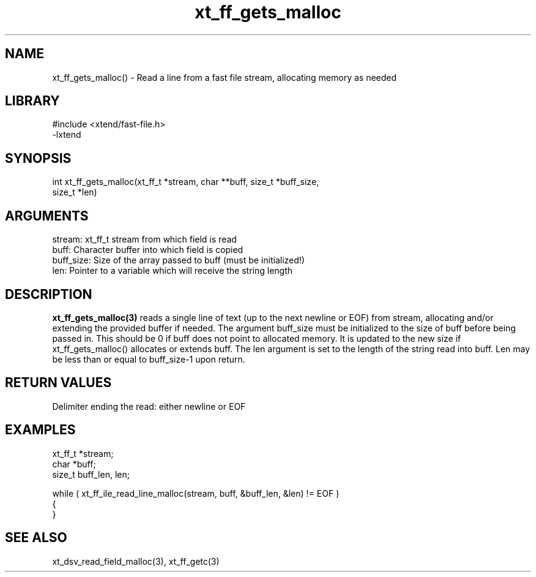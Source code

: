 \" Generated by c2man from xt_ff_gets_malloc.c
.TH xt_ff_gets_malloc 3

.SH NAME
xt_ff_gets_malloc() - Read a line from a fast file stream,
allocating memory as needed

.SH LIBRARY
\" Indicate #includes, library name, -L and -l flags
.nf
.na
#include <xtend/fast-file.h>
-lxtend
.ad
.fi

\" Convention:
\" Underline anything that is typed verbatim - commands, etc.
.SH SYNOPSIS
.nf
.na
int     xt_ff_gets_malloc(xt_ff_t *stream, char **buff, size_t *buff_size,
size_t *len)
.ad
.fi

.SH ARGUMENTS
.nf
.na
stream:     xt_ff_t stream from which field is read
buff:       Character buffer into which field is copied
buff_size:  Size of the array passed to buff (must be initialized!)
len:        Pointer to a variable which will receive the string length
.ad
.fi

.SH DESCRIPTION

.B xt_ff_gets_malloc(3)
reads a single line of text (up to the next newline or EOF)
from stream, allocating and/or extending the provided buffer if
needed.  The argument buff_size must be initialized to the
size of buff before being passed in.  This should be 0 if
buff does not point to allocated memory.  It is updated to the
new size if xt_ff_gets_malloc() allocates or extends buff.
The len argument is set to the length of the string read into
buff.  Len may be less than or equal to buff_size-1 upon return.

.SH RETURN VALUES

Delimiter ending the read: either newline or EOF

.SH EXAMPLES
.nf
.na

xt_ff_t *stream;
char    *buff;
size_t  buff_len, len;

while ( xt_ff_ile_read_line_malloc(stream, buff, &buff_len, &len) != EOF )
{
}
.ad
.fi

.SH SEE ALSO

xt_dsv_read_field_malloc(3), xt_ff_getc(3)

